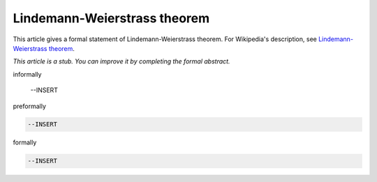 Lindemann-Weierstrass theorem
-----------------------------

This article gives a formal statement of Lindemann-Weierstrass theorem.  For Wikipedia's
description, see
`Lindemann-Weierstrass theorem <https://en.wikipedia.org/wiki/Lindemann%E2%80%93Weierstrass_theorem>`_.

*This article is a stub. You can improve it by completing
the formal abstract.*

informally

  --INSERT

preformally

.. code-block:: text

  --INSERT

formally

.. code-block:: lean

  --INSERT
